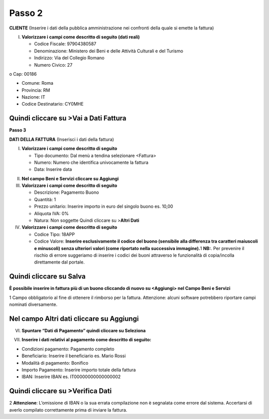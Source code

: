 Passo 2
=======

**CLIENTE** (Inserire i dati della pubblica amministrazione nei confronti della quale si emette la fattura)

I. **Valorizzare i campi come descritto di seguito (dati reali)**

   -  Codice Fiscale: 97904380587
   -  Denominazione: Ministero dei Beni e delle Attività Culturali e del Turismo
   -  Indirizzo: Via del Collegio Romano
   -  Numero Civico: 27

o Cap: 00186

-  Comune: Roma
-  Provincia: RM
-  Nazione: IT
-  Codice Destinatario: CY0MHE

|image4|

Quindi cliccare su >Vai a Dati Fattura
--------------------------------------

**Passo 3**

**DATI DELLA FATTURA** (Inserisci i dati della fattura)

I. **Valorizzare i campi come descritto di seguito**

   -  Tipo documento: Dal menù a tendina selezionare <Fattura>
   -  Numero: Numero che identifica univocamente la fattura
   -  Data: Inserire data

|image5|

II.  **Nel campo Beni e Servizi cliccare su Aggiungi**
III. **Valorizzare i campi come descritto di seguito**

     -  Descrizione: Pagamento Buono
     -  Quantità: 1
     -  Prezzo unitario: Inserire importo in euro del singolo buono es. 10,00
     -  Aliquota IVA: 0%
     -  |image6|\ Natura: Non soggette Quindi cliccare su >\ **Altri Dati**

IV.  **Valorizzare i campi come descritto di seguito**

     -  Codice Tipo: 18APP
     -  Codice Valore: **Inserire esclusivamente il codice del buono (sensibile alla differenza tra caratteri maiuscoli e minuscoli) senza ulteriori valori (come riportato nella successiva immagine).**\ 1 **NB:**. Per prevenire il rischio di errore suggeriamo di inserire i codici dei buoni attraverso le funzionalità di copia/incolla direttamente dal portale.

Quindi cliccare su Salva
------------------------

|image7|

**È possibile inserire in fattura più di un buono cliccando di nuovo su <Aggiungi> nel Campo Beni e Servizi**

1 Campo obbligatorio al fine di ottenere il rimborso per la fattura. Attenzione: alcuni software potrebbero riportare campi nominati diversamente.

.. _nel-campo-altri-dati-cliccare-su-aggiungi-1:

Nel campo Altri dati cliccare su Aggiungi
-----------------------------------------

|image8|

VI. **Spuntare “Dati di Pagamento” quindi cliccare su Seleziona**

|image9|

VII. **Inserire i dati relativi al pagamento come descritto di seguito:**

-  Condizioni pagamento: Pagamento completo
-  Beneficiario: Inserire il beneficiario es. Mario Rossi
-  Modalità di pagamento: Bonifico
-  Importo Pagamento: Inserire importo totale della fattura
-  IBAN: Inserire IBAN es. IT00000000000000002

|image10|

Quindi cliccare su >Verifica Dati
---------------------------------

2 **Attenzione**: L’omissione di IBAN o la sua errata compilazione non è segnalata come errore dal sistema. Accertarsi di averlo compilato correttamente prima di inviare la fattura.

.. |image4| image:: ./media/image5.png
   :width: 6.34206in
   :height: 2.87083in
.. |image5| image:: ./media/image6.png
   :width: 6.31661in
   :height: 2.03646in
.. |image6| image:: ./media/image7.png
   :width: 5.54583in
   :height: 3.26653in
.. |image7| image:: ./media/image8.png
   :width: 6.4197in
   :height: 4.80937in
.. |image8| image:: ./media/image9.png
   :width: 6.43932in
   :height: 2.72708in
.. |image9| image:: ./media/image10.png
   :width: 6.36253in
   :height: 4.29167in
.. |image10| image:: ./media/image11.jpeg
   :width: 6.40927in
   :height: 3.08729in